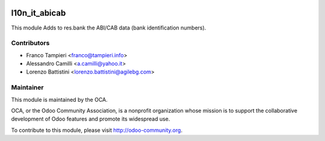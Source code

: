 .. image:: https://img.shields.io/badge/licence-AGPL--3-blue.svg
    :alt: License

l10n_it_abicab
===========

This module Adds to res.bank the ABI/CAB data (bank identification numbers).


Contributors
------------

* Franco Tampieri <franco@tampieri.info>
* Alessandro Camilli <a.camilli@yahoo.it>
* Lorenzo Battistini <lorenzo.battistini@agilebg.com>

Maintainer
----------

.. image:: http://odoo-community.org/logo.png
   :alt: Odoo Community Association
   :target: http://odoo-community.org

This module is maintained by the OCA.

OCA, or the Odoo Community Association, is a nonprofit organization whose mission is to support the collaborative development of Odoo features and promote its widespread use.

To contribute to this module, please visit http://odoo-community.org.